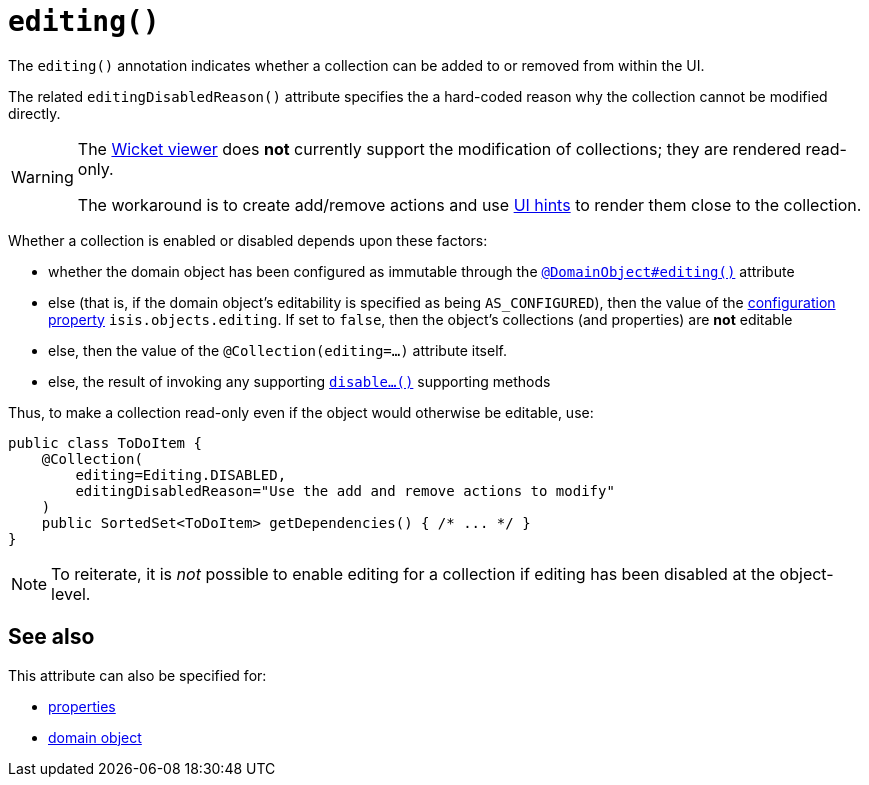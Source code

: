 [[editing]]
= `editing()`
:Notice: Licensed to the Apache Software Foundation (ASF) under one or more contributor license agreements. See the NOTICE file distributed with this work for additional information regarding copyright ownership. The ASF licenses this file to you under the Apache License, Version 2.0 (the "License"); you may not use this file except in compliance with the License. You may obtain a copy of the License at. http://www.apache.org/licenses/LICENSE-2.0 . Unless required by applicable law or agreed to in writing, software distributed under the License is distributed on an "AS IS" BASIS, WITHOUT WARRANTIES OR  CONDITIONS OF ANY KIND, either express or implied. See the License for the specific language governing permissions and limitations under the License.
:page-partial:



The `editing()` annotation indicates whether a collection can be added to or removed from within the UI.

The related `editingDisabledReason()` attribute specifies the a hard-coded reason why the collection cannot be modified directly.

[WARNING]
====
The xref:vw:ROOT:about.adoc[Wicket viewer] does *not* currently support the modification of collections; they are rendered read-only.

The workaround is to create add/remove actions and use xref:refguide:applib-ant:MemberOrder.adoc[UI hints] to render them close to the collection.
====

Whether a collection is enabled or disabled depends upon these factors:

* whether the domain object has been configured as immutable through the xref:refguide:applib-ant:DomainObject.adoc#editing[`@DomainObject#editing()`] attribute

* else (that is, if the domain object's editability is specified as being `AS_CONFIGURED`), then the value of the xref:refguide:config:configuring-core.adoc[configuration property] `isis.objects.editing`.
If set to `false`, then the object's collections (and properties) are *not* editable

* else, then the value of the `@Collection(editing=...)` attribute itself.

* else, the result of invoking any supporting xref:refguide:applib-cm:rgcms.adoc#\_rgcms_methods_prefixes_disable[`disable...()`] supporting methods


Thus, to make a collection read-only even if the object would otherwise be editable, use:


[source,java]
----
public class ToDoItem {
    @Collection(
        editing=Editing.DISABLED,
        editingDisabledReason="Use the add and remove actions to modify"
    )
    public SortedSet<ToDoItem> getDependencies() { /* ... */ }
}
----

[NOTE]
====
To reiterate, it is _not_ possible to enable editing for a collection if editing has been disabled at the object-level.
====


== See also

This attribute can also be specified for:

* xref:refguide:applib-ant:Property.adoc#editing[properties]
* xref:refguide:applib-ant:DomainObject.adoc#editing[domain object]

